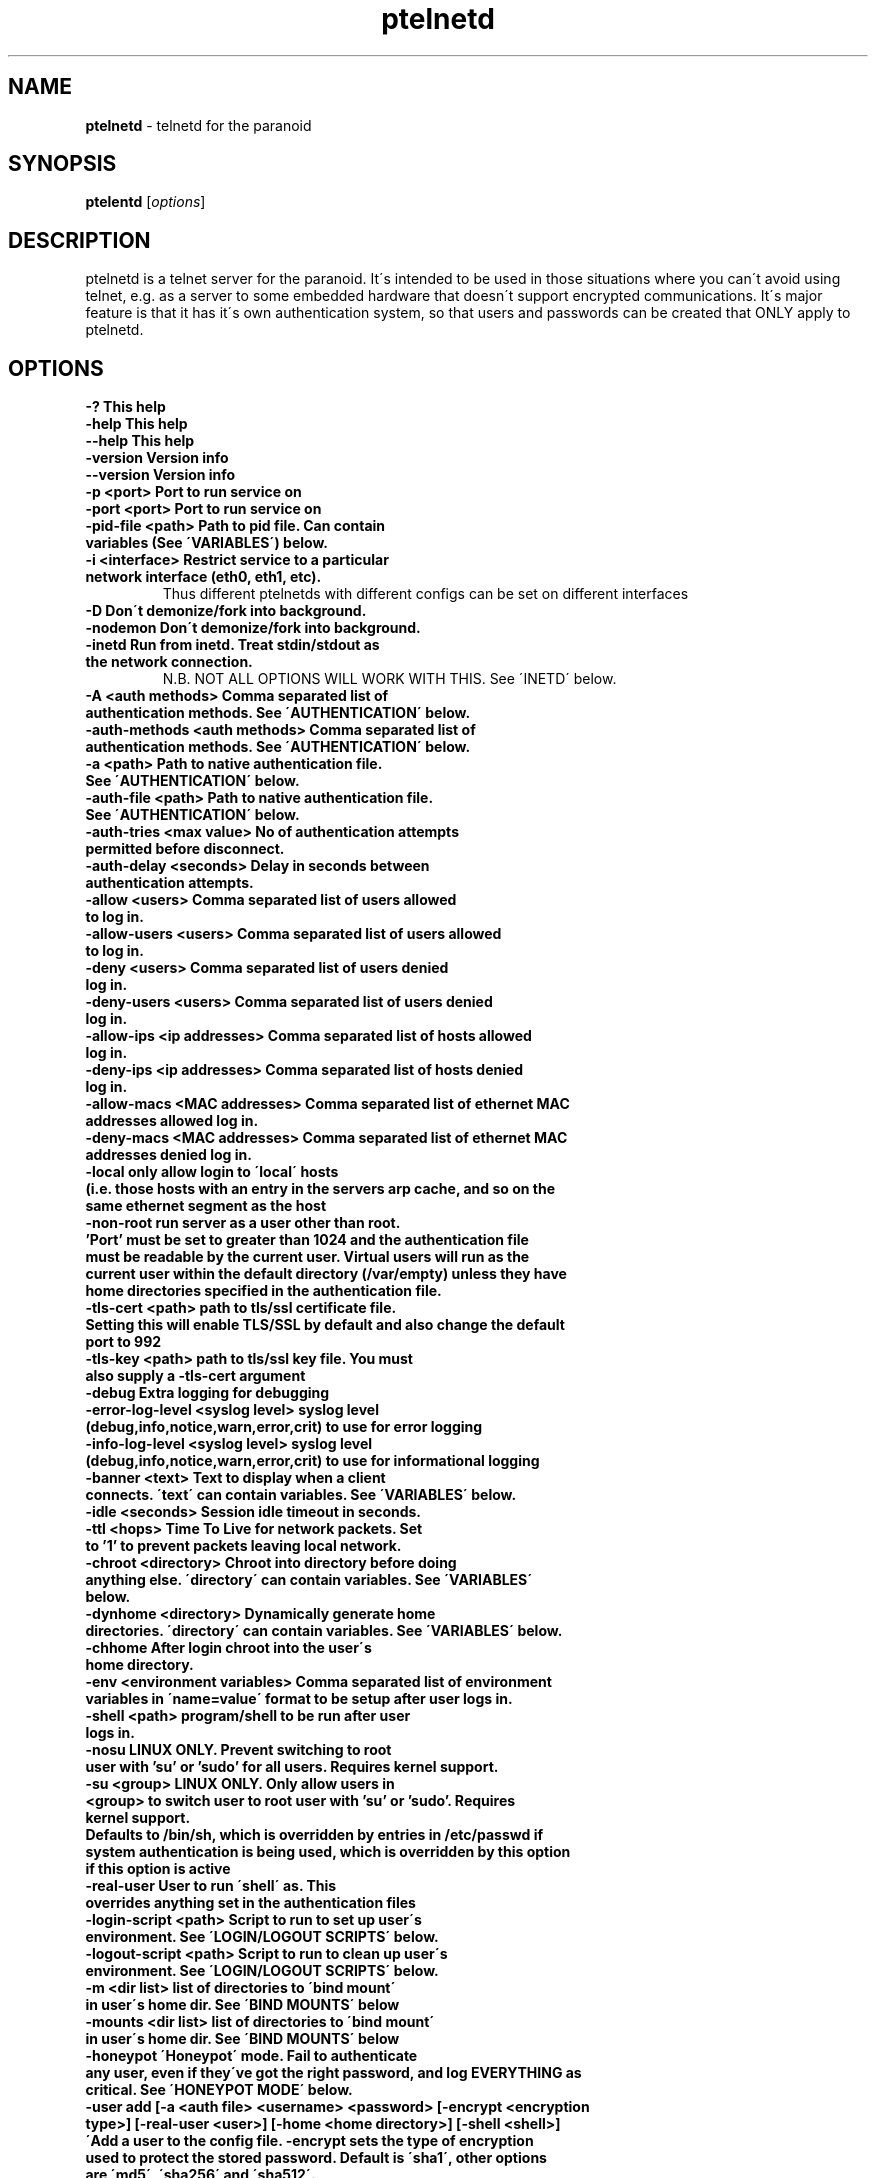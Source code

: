 .TH ptelnetd "1" "Jan 2016" "Paranoid TelnetD 0.5" "telnetd for those situations where you have to use telnet"
.\"Text automatically generated by txt2man
.SH NAME
\fBptelnetd \fP- telnetd for the paranoid
\fB
.SH SYNOPSIS
.nf
.fam C
\fBptelentd\fP [\fIoptions\fP] 

.fam T
.fi
.fam T
.fi
.SH DESCRIPTION
ptelnetd is a telnet server for the paranoid. It\'s intended to be used in those situations where you can\'t avoid using telnet, e.g. as a server to some embedded hardware that doesn\'t support encrypted communications. It\'s major feature is that it has it\'s own authentication system, so that users and passwords can be created that ONLY apply to ptelnetd.
.PP
.PP
.SH OPTIONS
.TP
.B
-?                                This help
.TP
.B
-help                             This help
.TP
.B
--help                            This help
.TP
.B
-version                          Version info
.TP
.B
--version                         Version info
.TP
.B
-p <port>                         Port to run service on
.TP
.B
-port <port>                      Port to run service on
.TP
.B
-pid-file <path>                  Path to pid file. Can contain variables (See \'VARIABLES\') below.
.TP
.B
-i <interface>                    Restrict service to a particular network interface (eth0, eth1, etc).
.TP
.B
                                  Thus different ptelnetds with different configs can be set on different interfaces
.TP
.B
-D                                Don\'t demonize/fork into background.
.TP
.B
-nodemon                          Don\'t demonize/fork into background.
.TP
.B
-inetd                            Run from inetd. Treat stdin/stdout as the network connection.
.TP
.B
                                  N.B. NOT ALL OPTIONS WILL WORK WITH THIS. See \'INETD\' below.
.TP
.B
-A <auth methods>                 Comma separated list of authentication methods. See \'AUTHENTICATION\' below.
.TP
.B
-auth-methods <auth methods>      Comma separated list of authentication methods. See \'AUTHENTICATION\' below.
.TP
.B
-a <path>                         Path to native authentication file. See \'AUTHENTICATION\' below.
.TP
.B
-auth-file <path>                 Path to native authentication file. See \'AUTHENTICATION\' below.
.TP
.B
-auth-tries <max value>           No of authentication attempts permitted before disconnect.
.TP
.B
-auth-delay <seconds>             Delay in seconds between authentication attempts.
.TP
.B
-allow <users>                    Comma separated list of users allowed to log in.
.TP
.B
-allow-users <users>              Comma separated list of users allowed to log in.
.TP
.B
-deny <users>                     Comma separated list of users denied log in.
.TP
.B
-deny-users <users>               Comma separated list of users denied log in.
.TP
.B
-allow-ips <ip addresses>         Comma separated list of hosts allowed log in.
.TP
.B
-deny-ips <ip addresses>          Comma separated list of hosts denied log in.
.TP
.B
-allow-macs <MAC addresses>       Comma separated list of ethernet MAC addresses allowed log in.
.TP
.B
-deny-macs <MAC addresses>        Comma separated list of ethernet MAC addresses denied log in.
.TP
.B
-local                            only allow login to \'local\' hosts (i.e. those hosts with an entry in the servers arp cache, and so on the same ethernet segment as the host
.TP
.B
-non-root                         run server as a user other than root. 'Port' must be set to greater than 1024 and the authentication file must be readable by the current user. Virtual users will run as the current user within the default directory (/var/empty) unless they have home directories specified in the authentication file.
.TP
.B
-tls-cert <path>                  path to tls/ssl certificate file. Setting this will enable TLS/SSL by default and also change the default port to 992
.TP
.B
-tls-key  <path>                  path to tls/ssl key file. You must also supply a -tls-cert argument
.TP
.B
-debug                            Extra logging for debugging
.TP
.B
-error-log-level <syslog level>   syslog level (debug,info,notice,warn,error,crit) to use for error logging
.TP
.B
-info-log-level <syslog level>    syslog level (debug,info,notice,warn,error,crit) to use for informational logging
.TP
.B
-banner <text>                    Text to display when a client connects. \'text\' can contain variables. See \'VARIABLES\' below.
.TP
.B
-idle <seconds>                   Session idle timeout in seconds.
.TP
.B
-ttl <hops>                       Time To Live for network packets. Set to '1' to prevent packets leaving local network.
.TP
.B
-chroot <directory>               Chroot into directory before doing anything else. \'directory\' can contain variables. See \'VARIABLES\' below.
.TP
.B
-dynhome <directory>              Dynamically generate home directories. \'directory\' can contain variables. See \'VARIABLES\' below.
.TP
.B
-chhome                           After login chroot into the user\'s home directory.
.TP
.B
-env <environment variables>      Comma separated list of environment variables in \'name=value\' format to be setup after user logs in.
.TP
.B
-shell <path>                     program/shell to be run after user logs in.
.TP
.B
-nosu                             LINUX ONLY. Prevent switching to root user with 'su' or 'sudo' for all users. Requires kernel support.
.TP
.B
-su <group>                       LINUX ONLY. Only allow users in <group> to switch user to root user with 'su' or 'sudo'. Requires kernel support.
.TP
.B
Defaults to /bin/sh, which is overridden by entries in /etc/passwd if system authentication is being used, which is overridden by this option if this option is active
.TP
.B
-real-user                        User to run \'shell\' as. This overrides anything set in the authentication files
.TP
.B
-login-script <path>              Script to run to set up user\'s environment. See \'LOGIN/LOGOUT SCRIPTS\' below.
.TP
.B
-logout-script <path>             Script to run to clean up user\'s environment. See \'LOGIN/LOGOUT SCRIPTS\' below.
.TP
.B
-m <dir list>                     list of directories to \'bind mount\' in user\'s home dir. See \'BIND MOUNTS\' below
.TP
.B
-mounts <dir list>                list of directories to \'bind mount\' in user\'s home dir. See \'BIND MOUNTS\' below
.TP
.B
-honeypot                         \'Honeypot\' mode. Fail to authenticate any user, even if they\'ve got the right password, and log EVERYTHING as critical. See \'HONEYPOT MODE\' below.
.TP
.B
-user add [-a <auth file> <username> <password> [-encrypt <encryption type>] [-real-user <user>] [-home <home directory>] [-shell <shell>] \'Add a user to the config file. -encrypt sets the type of encryption used to protect the stored password. Default is \'sha1\', other options are \'md5\', \'sha256\' and \'sha512\'.
.TP
.B
-user del [-a <auth file> <username> \'Delete a user from the config file.
.TP
.B
-user list [-a <auth file>        List users in the config file.
.TP
.B

.SH AUTHENTICATION
.TP
ptelnetd can use a number of different authentication methods, which can be set with the \'-auth-types\' command line option. Available types are:
  native     The default method. Uses ptelnetd\'s native authentication file (specified with -auth-file, defaults to /etc/ptelnetd.auth) to authenticate.
  pam        Use Pluggable Authentication Modules.
  shadow     Authenticate against passwords in /etc/shadow.
  passwd     Authenticate against passwords in /etc/passwd.
  cr-md5     Challenge/Response using native file passwords and md5 hashing.
  cr-sha1    Challenge/Response using native file passwords and sha1 hashing.
  cr-sha256  Challenge/Response using native file passwords and sha256 hashing.
  cr-sha512  Challenge/Response using native file passwords and sha512 hashing.
  pam-account Authenticate by any means, but check if PAM thinks the account is allowed/valid.
  open       NO AUTHENTICATION. This method has certain restrictions.
.PP
\'open\' authentication can only be used in combination with either -chroot or -chhome. Without some form of chroot jail, \'open\' authentication would allow anyone to get a shell on your system without logging in, which would be a Bad Thing.
.PP
\'native\' authentication is set up using the \'ptelnetd -user add/delete/list\' commands. The default authentication file is /etc/ptelnetd, but this can be overridden with the \'-auth-file\' option.
.PP
\'pam-account\' doesn\'t authenticate, instead authentication is performed by other means, and pam-account then checks if PAM thinks the account is allowed to log in, even if it authenticated. This might be used if a .nologin flag was set, or if a user is only allowed to log in from certain hosts, or at certain times of day.
.PP
\'cr-md5\', \'cr-sha1\', \'cr-sha256\', \'cr-sha512\'. These are challenge-response authentication types. They require a password stored in PLAINTEXT in the native authentication file. When any of these authentication types are active the ptelnetd server sends a \'Challenge\' string on the line before the \'login\' prompt. The user authenticates by concatanating their password to the Challenge string (seperated by a colon) and then hashing the entire resulting string with the specified hash function. They submit this hashed string at the hash prompt. These hash strings can be created using utilites like \'md5sum\' or \'sha512sum\' by doing: \'echo -n 4+SiluCNxtX/CfM1jGnnK2JiunOnwnlz:MyPassword | md5sum\' Where the long string before the colon is the Challenge obtained from the server, and \'MyPassword\' is the users password.
.PP
Most authentication methods can be used in combination by listing them as comma-separated values. The only exception is \'open\', which must be specified on its own, or it will be ignored


.SH USERS and REAL USERS
.PP
When using \'native\' authentication, ptelentd uses it\'s own \'users scheme\'. \'native\' users are \'virtual\' users that map to a \'real\' user. For instance, there could be \'native\' users called \'Tom\', \'Dick\' and \'Harriet\', and they could all run as the real user \'nobody\'. Ptelnetd searches for a suitable \'real user\' at startup, checking for the existence of the \'nobody\', \'guest\' or \'daemon\' accounts, and using the first one it finds. This behavior can be overridden with the \'-real-user\' option, which explicitly specifies the user to be used.
.PP
When not using \'native\' or \'open\' authentication, the users are the real users specified in /etc/passwd. However, the \'-real-user\' command can still be used to switch them to some other user after they\'ve authenticated.

.SH VARIABLES.
.PP
Some config options (for example \'banner\') accept string arguments that may take variables. e.g.
.PP
  ptelnetd -banner \'Welcome to $(ServerHost) running on port $(ServerPort) of $(ServerIP)\'
.PP
(Note use of single quotes to protect \'$\' from the shell).
.TP
Available variables are:
  ClientHost           Hostname of the client
  ClientIP             IP-Address of the client
  ClientMAC            MAC-Address of the client
  ServerHost           Hostname of the server
  ServerIP             IP-Address of the server
  ServerPort           Port that ptelnetd is running on
  Interface            Interface that ptelnetd is bound to
  User                 User (available after authentication)
  RealUser             Real User (i.e. unix system user). (Available after authentication)
  Time                 Time in %H:%M:%S format
  Date                 Date in %Y/%m/%d format
  DateTime             Date and time in %Y/%m/%d %H:%M:%S format
.PP
Variables can be used in the banner, in \'Dynamic home directory\' paths, and in the pidfile path. \'ClientIP\', \'ClientHost\' and \'ClientMAC\' are only available after a connection is made. \'User\' and \'RealUser\' are only available after login.

.SH CHROOT AND CHHOME
.PP
Paranoid TelnetD supports two types of chroot jail. \'ChHome\' happens after login, and chroots the user\'s shell into their home directory. This means that the user sees themselves locked into their home directory, which is now their root directory. However, the user\'s connection is serviced by a helper process that exists outside of the chhome jail, so that when the user logs off the \'Logout script\' can be run to take any files out of the chhome jail and import them into applications on the main system (see LOGIN/LOGOUT SCRIPTS below). In this mode authentication, login/logout scripting, bind mounts and dynamic home directories are all processed OUTSIDE of and BEFORE chhome.
.PP
The other type of chroot is configured with the \'-chroot <path>\' command-line argument. This chroots the helper process and the shell into the specified directory. This means that everything that happens is locked into the chroot directory. This is intended for systems where there\'s an entire OS installation (a traditional chroot environment) that everything should be locked into. This has impacts on authentication, as all the authentication files must now be in the chroot directory; \'dynhome\', because the dynamic home directory will be created relative to the chroot, \'Bind mounts\', as the mounted directories will be relative to chroot, and \'login/logout scripts\', as these scripts too must be installed in the chroot.

.SH DYNHOME: DYNAMIC HOME DIRECTORIES
.PP
Paranoid TelnetD supports on-the-fly home directory creation. By supplying variables in the path supplied as an argument to -dynhome one can specify a unique directory for a user or host or IP or mac, or any combination of these. This directory is created and used as the home directory after login. When the session ends, the directory should be deleted (this can fail if there are files left in the directory)

.SH BIND MOUNTS

.PP The -mounts <directories> command-line option supplies a comma-separated list of directories to be \'bind mounted\' under the user\'s home directory. This causes these directories to be seen as subdirectories under the user\'s home directory. This is particularly useful when used with \'chhome\' as it allows a /lib /etc /bin directory to be supplied within the user\'s chrooted chroot directory, limiting what they have access to. By default the directories are mounted as copies of themselves, so \'-mounts /lib,/bin,/etc would mount the directories as /lib, /bin and /etc UNDER THE USERS HOME DIRECTORY. However, the use of the syntax \'<source dir>:<mount point> allows directories to be mounted in different places under the users home directory. e.g. \'/usr/jail/lib:/lib,/usr/jail/bin:/bin\' would mount /usr/jail/lib and /usr/jail/bin as /lib and /bin respectively.

.SH LOGIN/LOGOUT SCRIPTS
.PP
The \'-login-script\' and \'-logout-script\' options allow scripts to be run on login/logout respectively. These scripts are run *outside* of the \'chhome\' style of chroot, allowing the login script to copy things into the user\'s chroot-jail, then the user is chrooted into it, and when their session ends the logout script can import/copy files from the jail to the larger system.

.SH HONEYPOT MODE
.PP
The \'-honeypot\' argument invokes a special mode in which Paranoid TelnetD will pretend to authenticate users, but will never accept any credentials as valid. It also logs everything as \'critical\'. This provides a kind of poor-person\'s honeypot, as Paranoid TelnetD can be installed on systems that no-one should ever telnet into, and the logs watched for \'critical\' error messages coming out of ptelnetd.

.SH INETD
.PP
If run out of inetd then obviously interface and port cannot be specified, nor will a pid file be created.

.SH IPv6
.PP
IPv6 support is disabled in the default build, but can be built in with \'configure --enable-ip6\'. If you compile ptelnetd with IPv6, and then run ptelnetd without a specified interface, then both IPv4 and IPv6 will work. If you specify an interface then, if you specify it by interface name, or by an IPv4 address, only IPv4 will work, whereas if you specify and IPv6 address, only IPv6 will work.  Thus if you want to run both IPv4 and IPv6 on a specific interface, you\'ll have to launch two ptelnetd processes, one bound to the IPv4 address and one to the IPv6.


.SH AUTHOR
\fBptelnetd\fP was written by Colum Paget <colums.projects@gmail.com>.
